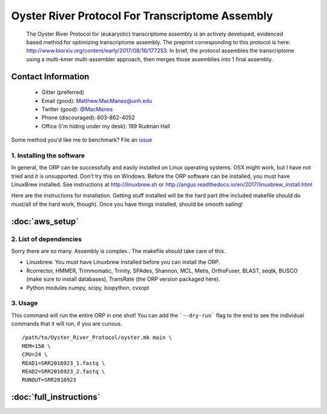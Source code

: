 ==============================================
Oyster River Protocol For Transcriptome Assembly
==============================================

    The Oyster River Protocol for (eukaryotic) transcriptome assembly is an actively developed, evidenced based method for optimizing transcriptome assembly. The preprint corresponding to this protocol is here: http://www.biorxiv.org/content/early/2017/08/16/177253.
    In brief, the protocol assembles the transcriptome using a multi-kmer multi-assembler approach, then merges those assemblies into 1 final assembly.

--------------------------------------------------
Contact Information
--------------------------------------------------

    - Gitter (preferred) |ImageLink|_
    - Email (good): Matthew.MacManes@unh.edu
    - Twitter (good):  `@MacManes <http://twitter.com/macmanes>`_
    - Phone (discouraged): 603-862-4052
    - Office (I'm hiding under my desk): 189 Rudman Hall

Some method you'd like me to benchmark? File an `issue <https://github.com/macmanes-lab/Oyster_River_Protocol/issues>`_

.. |ImageLink| image:: https://badges.gitter.im/macmanes-lab/Oyster_River_Protocol.svg
.. _ImageLink: https://gitter.im/macmanes-lab/Oyster_River_Protocol



1. Installing the software
-----------------------------------
In general, the ORP can be successfully and easily installed on Linux operating systems. OSX might work,
but I have not tried and it is unsupported. Don't try this on Windows.
Before the ORP software can be installed, you must have LinuxBrew installed.
See instructions at http://linuxbrew.sh or http://angus.readthedocs.io/en/2017/linuxbrew_install.html

Here are the instructions for installation. Getting stuff installed will be the hard part (the included makefile should do must/all of the hard work, though). Once you have things installed, should be smooth sailing!

--------------------------------------------------
 :doc:`aws_setup`
--------------------------------------------------


2. List of dependencies
------------------------
Sorry there are so many. Assembly is complex.. The makefile should take care of this.

- Linuxbrew. You must have Linuxbrew installed before you can install the ORP.
- Rcorrector, HMMER, Trimmomatic, Trinity, SPAdes, Shannon, MCL, Metis, OrthoFuser, BLAST, seqtk, BUSCO (make sure to install databases), TransRate (the ORP version packaged here).
- Python modules numpy, scipy, biopython, cvxopt

3. Usage
---------
This command will run the entire ORP in one shot! You can add the ```--dry-run``` flag to the end to see the individual commands that it will run, if you are curious.
::

    /path/to/Oyster_River_Protocol/oyster.mk main \
    MEM=150 \
    CPU=24 \
    READ1=SRR2016923_1.fastq \
    READ2=SRR2016923_2.fastq \
    RUNOUT=SRR2016923


--------------------------------------------------
 :doc:`full_instructions`
--------------------------------------------------
